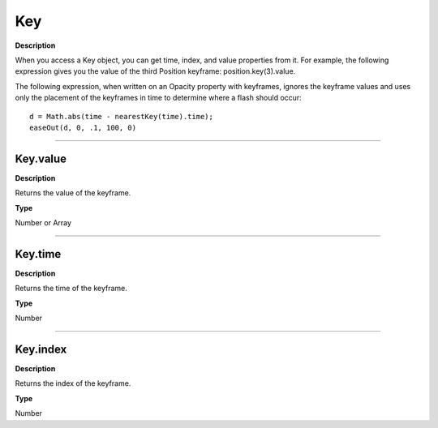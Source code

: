 Key
################################################

**Description**

When you access a Key object, you can get time, index, and value properties from it. For example, the following expression gives you the value of the third Position keyframe: position.key(3).value.

The following expression, when written on an Opacity property with keyframes, ignores the keyframe values and uses only the placement of the keyframes in time to determine where a flash should occur::

	d = Math.abs(time - nearestKey(time).time);
	easeOut(d, 0, .1, 100, 0)

----

Key.value
*********************************************
**Description**

Returns the value of the keyframe.

**Type**

Number or Array

----

Key.time
*********************************************
**Description**

Returns the time of the keyframe.

**Type**

Number

----

Key.index
*********************************************
**Description**

Returns the index of the keyframe.

**Type**

Number
